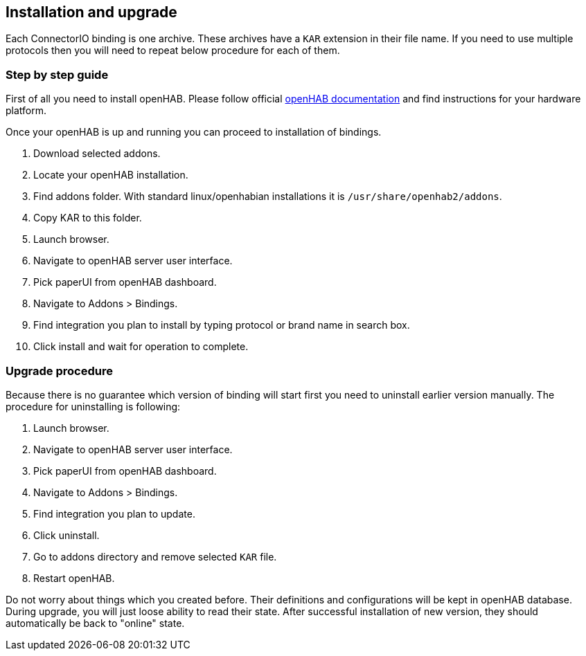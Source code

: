 == Installation and upgrade

Each ConnectorIO binding is one archive.
These archives have a `KAR` extension in their file name.
If you need to use multiple protocols then you will need to repeat below procedure for each of them.

=== Step by step guide

First of all you need to install openHAB.
Please follow official https://www.openhab.org/docs/installation/[openHAB documentation] and find instructions for your hardware platform.

Once your openHAB is up and running you can proceed to installation of bindings.

1. Download selected addons.
2. Locate your openHAB installation.
3. Find addons folder.
 With standard linux/openhabian installations it is `/usr/share/openhab2/addons`.
4. Copy KAR to this folder.
5. Launch browser.
6. Navigate to openHAB server user interface.
7. Pick paperUI from openHAB dashboard.
8. Navigate to Addons > Bindings.
9. Find integration you plan to install by typing protocol or brand name in search box.
10. Click install and wait for operation to complete.

=== Upgrade procedure

Because there is no guarantee which version of binding will start first you need to uninstall earlier version manually.
The procedure for uninstalling is following:

1. Launch browser.
2. Navigate to openHAB server user interface.
3. Pick paperUI from openHAB dashboard.
4. Navigate to Addons > Bindings.
5. Find integration you plan to update.
6. Click uninstall.
7. Go to addons directory and remove selected `KAR` file.
8. Restart openHAB.

Do not worry about things which you created before.
Their definitions and configurations will be kept in openHAB database.
During upgrade, you will just loose ability to read their state.
After successful installation of new version, they should automatically be back to "online" state.

